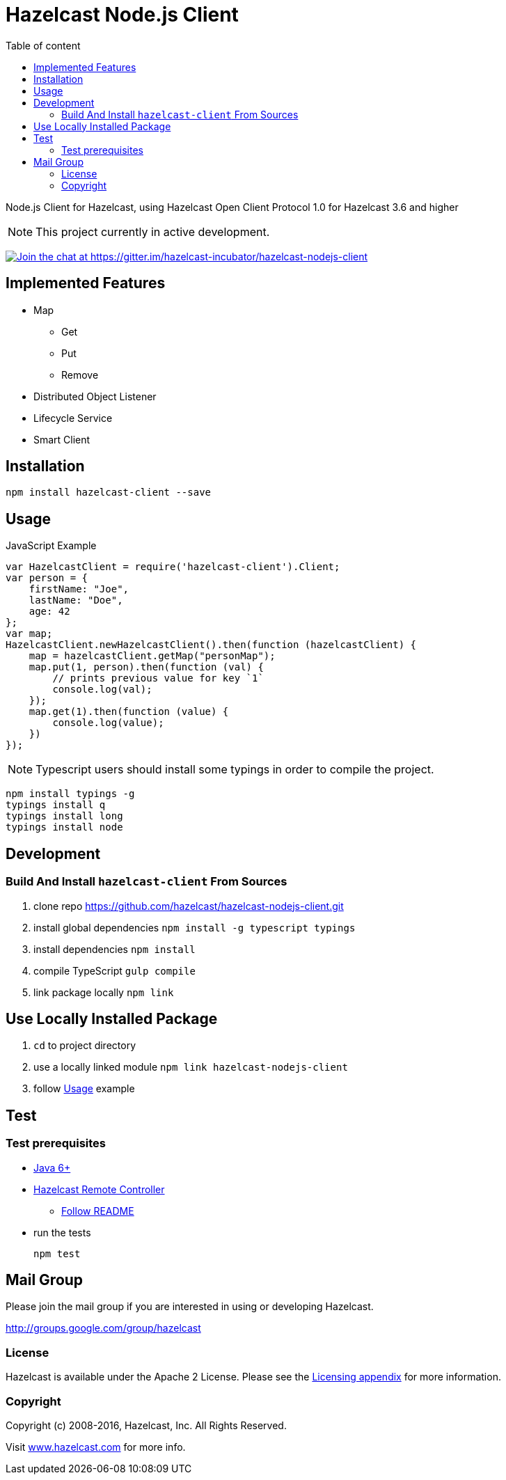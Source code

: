 [[hazelcast-nodejs-client]]
= Hazelcast Node.js Client
:icon: font
:toc: auto
:toc-placement: auto
:toc-position: right
:toc-title: Table of content
:toclevels: 3

Node.js Client for Hazelcast, using Hazelcast Open Client Protocol 1.0 for Hazelcast 3.6 and higher

toc::[]

NOTE: This project currently in active development.

https://gitter.im/hazelcast-incubator/hazelcast-nodejs-client?utm_source=badge&utm_medium=badge&utm_campaign=pr-badge&utm_content=badge[image:https://badges.gitter.im/Join%20Chat.svg[Join the chat at https://gitter.im/hazelcast-incubator/hazelcast-nodejs-client]]

== Implemented Features

* Map
** Get
** Put
** Remove
* Distributed Object Listener
* Lifecycle Service
* Smart Client

[[usage]]

== Installation
----
npm install hazelcast-client --save
----

== Usage

.JavaScript Example
[source,javascript]
----
var HazelcastClient = require('hazelcast-client').Client;
var person = {
    firstName: "Joe",
    lastName: "Doe",
    age: 42
};
var map;
HazelcastClient.newHazelcastClient().then(function (hazelcastClient) {
    map = hazelcastClient.getMap("personMap");
    map.put(1, person).then(function (val) {
        // prints previous value for key `1`
        console.log(val);
    });
    map.get(1).then(function (value) {
        console.log(value);
    })
});
----

NOTE: Typescript users should install some typings in order to compile the project.
----
npm install typings -g
typings install q
typings install long
typings install node
----

== Development

=== Build And Install `hazelcast-client` From Sources

. clone repo https://github.com/hazelcast/hazelcast-nodejs-client.git
. install global dependencies `npm install -g typescript typings`
. install dependencies `npm install`
. compile TypeScript `gulp compile`
. link package locally `npm link`

== Use Locally Installed Package

. `cd` to project directory
. use a locally linked module `npm link hazelcast-nodejs-client`
. follow <<Usage>> example

== Test

=== Test prerequisites

* http://www.oracle.com/technetwork/java/javase/downloads/server-jre8-downloads-2133154.html[Java 6+]
* https://github.com/hazelcast/hazelcast-remote-controller[Hazelcast Remote Controller]
** https://github.com/hazelcast/hazelcast-remote-controller/blob/master/nodejs-controller/README.md[Follow README]
* run the tests
+
----
npm test
----

== Mail Group

Please join the mail group if you are interested in using or developing Hazelcast.

http://groups.google.com/group/hazelcast

=== License

Hazelcast is available under the Apache 2 License. Please see the http://docs.hazelcast.org/docs/latest/manual/html-single/hazelcast-documentation.html#license-questions[Licensing appendix] for more information.

=== Copyright

Copyright (c) 2008-2016, Hazelcast, Inc. All Rights Reserved.

Visit http://www.hazelcast.com[www.hazelcast.com] for more info.
